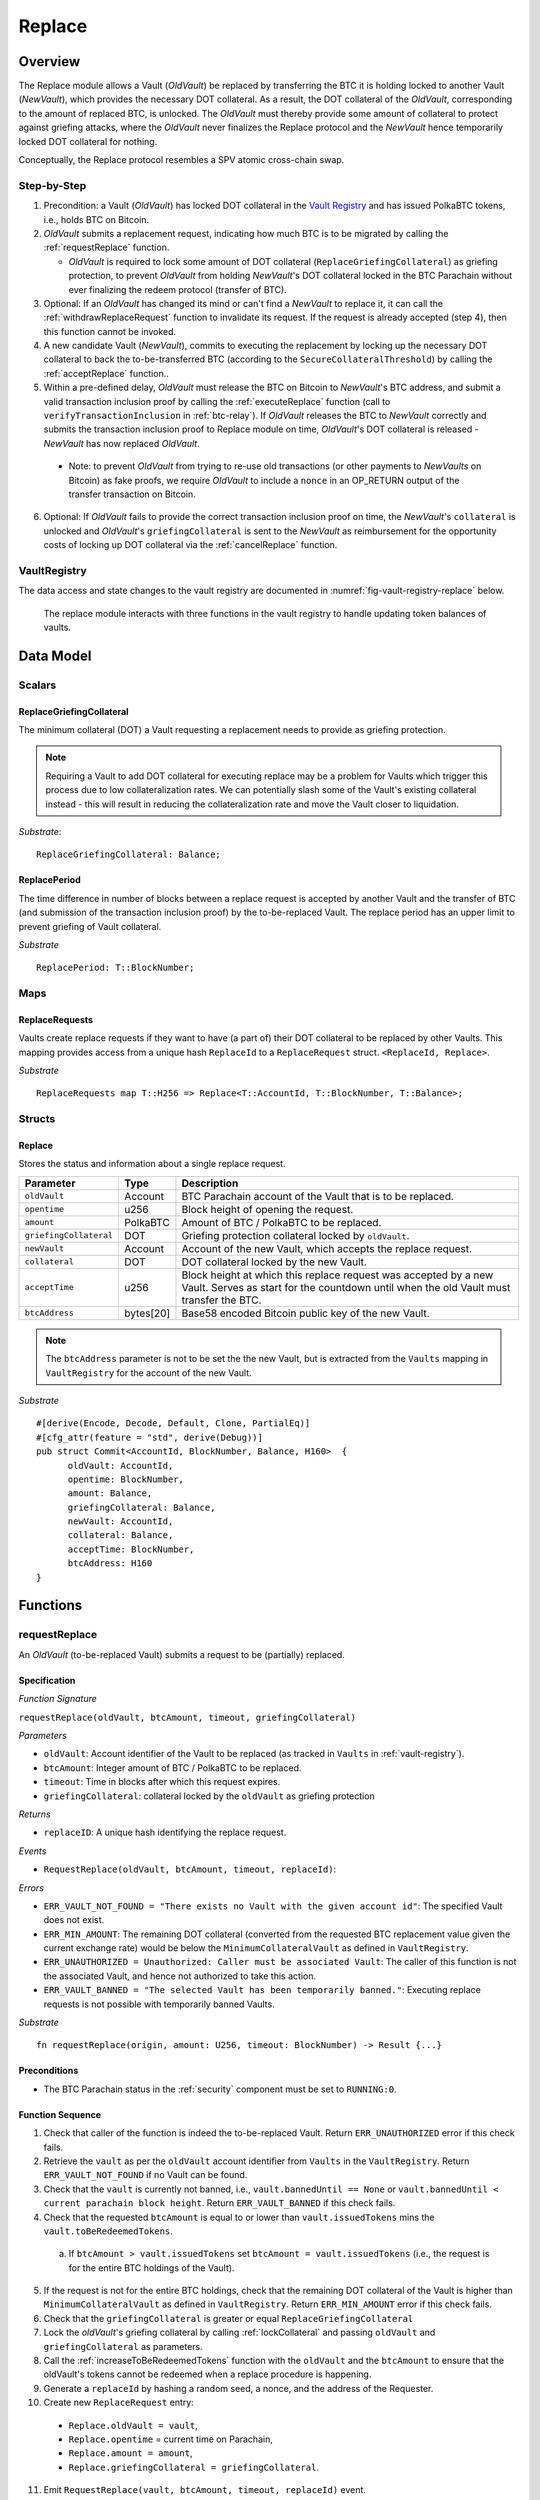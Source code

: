 .. _replace-protocol:

Replace
=======

Overview
~~~~~~~~~

The Replace module allows a Vault (*OldVault*) be replaced by transferring the BTC it is holding locked to another Vault (*NewVault*), which provides the necessary DOT collateral. As a result, the DOT collateral of the *OldVault*, corresponding to the amount of replaced BTC, is unlocked. The *OldVault* must thereby provide some amount of collateral to protect against griefing attacks, where the *OldVault* never finalizes the Replace protocol and the *NewVault* hence temporarily locked DOT collateral for nothing.

Conceptually, the Replace protocol resembles a SPV atomic cross-chain swap.

Step-by-Step
-------------

1. Precondition: a Vault (*OldVault*) has locked DOT collateral in the `Vault Registry <vault-registry>`_ and has issued PolkaBTC tokens, i.e., holds BTC on Bitcoin.

2. *OldVault* submits a replacement request, indicating how much BTC is to be migrated by calling the :ref:`requestReplace` function. 

   * *OldVault* is required to lock some amount of DOT collateral (``ReplaceGriefingCollateral``) as griefing protection, to prevent *OldVault* from holding *NewVault*'s DOT collateral locked in the BTC Parachain without ever finalizing the redeem protocol (transfer of BTC). 

3. Optional: If an *OldVault* has changed its mind or can't find a *NewVault* to replace it, it can call the :ref:`withdrawReplaceRequest` function to invalidate its request. If the request is already accepted (step 4), then this function cannot be invoked.

4. A new candidate Vault (*NewVault*), commits to executing the replacement by locking up the necessary DOT collateral to back the to-be-transferred BTC (according to the ``SecureCollateralThreshold``) by calling the :ref:`acceptReplace` function.. 

5. Within a pre-defined delay, *OldVault* must release the BTC on Bitcoin to *NewVault*'s BTC address, and submit a valid transaction inclusion proof by calling the :ref:`executeReplace` function (call to ``verifyTransactionInclusion`` in :ref:`btc-relay`). If *OldVault* releases the BTC to *NewVault* correctly and submits the transaction inclusion proof to Replace module on time, *OldVault*'s DOT collateral is released - *NewVault* has now replaced *OldVault*.

  * Note: to prevent *OldVault* from trying to re-use old transactions (or other payments to *NewVaults* on Bitcoin) as fake proofs, we require *OldVault* to include a ``nonce`` in an OP_RETURN output of the transfer transaction on Bitcoin.


6. Optional: If *OldVault* fails to provide the correct transaction inclusion proof on time, the *NewVault*'s ``collateral`` is unlocked and *OldVault*'s ``griefingCollateral`` is sent to the *NewVault* as reimbursement for the opportunity costs of locking up DOT collateral via the :ref:`cancelReplace` function. 

VaultRegistry
-------------

The data access and state changes to the vault registry are documented in :numref:`fig-vault-registry-replace` below.

.. _fig-vault-registry-replace:
.. figure:: ../figures/VaultRegistry-Replace.png
    :alt: vault-registry-replace
    
    The replace module interacts with three functions in the vault registry to handle updating token balances of vaults.

Data Model
~~~~~~~~~~

Scalars
-------

ReplaceGriefingCollateral
.........................

The minimum collateral (DOT) a Vault requesting a replacement needs to provide as griefing protection. 

.. note:: Requiring a Vault to add DOT collateral for executing replace may be a problem for Vaults which trigger this process due to low collateralization rates. We can potentially slash some of the Vault's existing collateral instead - this will result in reducing the collateralization rate and move the Vault closer to liquidation.

*Substrate*::

  ReplaceGriefingCollateral: Balance;



ReplacePeriod
.............

The time difference in number of blocks between a replace request is accepted by another Vault and the transfer of BTC (and submission of the transaction inclusion proof) by the to-be-replaced Vault. The replace period has an upper limit to prevent griefing of Vault collateral.

*Substrate* ::

  ReplacePeriod: T::BlockNumber;

Maps
----

ReplaceRequests
...............

Vaults create replace requests if they want to have (a part of) their DOT collateral to be replaced by other Vaults. This mapping provides access from a unique hash ``ReplaceId`` to a ``ReplaceRequest`` struct. ``<ReplaceId, Replace>``.

*Substrate* ::

  ReplaceRequests map T::H256 => Replace<T::AccountId, T::BlockNumber, T::Balance>;


Structs
-------

Replace
.......

Stores the status and information about a single replace request.

.. tabularcolumns:: |l|l|L|

======================  ==========  =======================================================	
Parameter               Type        Description                                            
======================  ==========  =======================================================
``oldVault``            Account     BTC Parachain account of the Vault that is to be replaced.
``opentime``            u256        Block height of opening the request.
``amount``              PolkaBTC    Amount of BTC / PolkaBTC to be replaced.
``griefingCollateral``  DOT         Griefing protection collateral locked by ``oldVault``.
``newVault``            Account     Account of the new Vault, which accepts the replace request.
``collateral``          DOT         DOT collateral locked by the new Vault.
``acceptTime``          u256        Block height at which this replace request was accepted by a new Vault. Serves as start for the countdown until when the old Vault must transfer the BTC.
``btcAddress``          bytes[20]   Base58 encoded Bitcoin public key of the new Vault.  
======================  ==========  =======================================================

.. note:: The ``btcAddress`` parameter is not to be set the the new Vault, but is extracted from the ``Vaults`` mapping in ``VaultRegistry`` for the account of the new Vault.  

*Substrate*

::
  
  #[derive(Encode, Decode, Default, Clone, PartialEq)]
  #[cfg_attr(feature = "std", derive(Debug))]
  pub struct Commit<AccountId, BlockNumber, Balance, H160>  {
        oldVault: AccountId,
        opentime: BlockNumber,
        amount: Balance,
        griefingCollateral: Balance,
        newVault: AccountId,
        collateral: Balance,
        acceptTime: BlockNumber,
        btcAddress: H160
  }

Functions
~~~~~~~~~

.. _requestReplace:

requestReplace
--------------

An *OldVault* (to-be-replaced Vault) submits a request to be (partially) replaced. 


Specification
.............

*Function Signature*

``requestReplace(oldVault, btcAmount, timeout, griefingCollateral)``

*Parameters*

* ``oldVault``: Account identifier of the Vault to be replaced (as tracked in ``Vaults`` in :ref:`vault-registry`).
* ``btcAmount``: Integer amount of BTC / PolkaBTC to be replaced.
* ``timeout``: Time in blocks after which this request expires.
* ``griefingCollateral``: collateral locked by the ``oldVault`` as griefing protection

*Returns*

* ``replaceID``: A unique hash identifying the replace request. 

*Events*

* ``RequestReplace(oldVault, btcAmount, timeout, replaceId)``:

*Errors*

* ``ERR_VAULT_NOT_FOUND = "There exists no Vault with the given account id"``: The specified Vault does not exist. 
* ``ERR_MIN_AMOUNT``: The remaining DOT collateral (converted from the requested BTC replacement value given the current exchange rate) would be below the ``MinimumCollateralVault`` as defined in ``VaultRegistry``.
* ``ERR_UNAUTHORIZED = Unauthorized: Caller must be associated Vault``: The caller of this function is not the associated Vault, and hence not authorized to take this action.
* ``ERR_VAULT_BANNED = "The selected Vault has been temporarily banned."``: Executing replace requests is not possible with temporarily banned Vaults.


*Substrate* ::

  fn requestReplace(origin, amount: U256, timeout: BlockNumber) -> Result {...}


Preconditions
...............

* The BTC Parachain status in the :ref:`security` component must be set to ``RUNNING:0``.

Function Sequence
.................

1. Check that caller of the function is indeed the to-be-replaced Vault. Return ``ERR_UNAUTHORIZED`` error if this check fails.

2. Retrieve the ``vault`` as per the ``oldVault`` account identifier from ``Vaults`` in the ``VaultRegistry``. Return ``ERR_VAULT_NOT_FOUND`` if no Vault can be found.

3. Check that the ``vault`` is currently not banned, i.e., ``vault.bannedUntil == None`` or ``vault.bannedUntil < current parachain block height``. Return ``ERR_VAULT_BANNED`` if this check fails.

4. Check that the requested ``btcAmount`` is equal to or lower than ``vault.issuedTokens`` mins the ``vault.toBeRedeemedTokens``.

  a. If ``btcAmount > vault.issuedTokens`` set ``btcAmount = vault.issuedTokens`` (i.e., the request is for the entire BTC holdings of the Vault).

5. If the request is not for the entire BTC holdings, check that the remaining DOT collateral of the Vault is higher than ``MinimumCollateralVault`` as defined in ``VaultRegistry``. Return ``ERR_MIN_AMOUNT`` error if this check fails.

6. Check that the ``griefingCollateral`` is greater or equal ``ReplaceGriefingCollateral``

7. Lock the *oldVault*'s griefing collateral by calling :ref:`lockCollateral` and passing ``oldVault`` and ``griefingCollateral`` as parameters.

8. Call the :ref:`increaseToBeRedeemedTokens` function with the ``oldVault`` and the ``btcAmount`` to ensure that the oldVault's tokens cannot be redeemed when a replace procedure is happening.

9. Generate a ``replaceId`` by hashing a random seed, a nonce, and the address of the Requester.

10. Create new ``ReplaceRequest`` entry:

   * ``Replace.oldVault = vault``,
   * ``Replace.opentime`` = current time on Parachain,
   * ``Replace.amount = amount``,
   * ``Replace.griefingCollateral = griefingCollateral``.
   
11. Emit ``RequestReplace(vault, btcAmount, timeout, replaceId)`` event.  

12. Return the ``replaceId``.

.. _withdrawReplaceRequest:

withdrawReplaceRequest
-----------------------

The *OldVault* withdraws an existing ReplaceRequest that is made.

.. note:: If a Vault is under the ``AuctionCollateralThreshold``, the Vault cannot withdraw a replace request. 


Specification
.............

*Function Signature*

``withdrawReplaceRequest(oldVault, replaceId)``

*Parameters*

* ``oldVault``: Account identifier of the Vault withdrawing it's replace request (as tracked in ``Vaults`` in :ref:`vault-registry`)
* ``replaceId``: The identifier of the replace request in ``ReplaceRequests``.

*Events*

* ``WithdrawReplaceRequest(oldVault, replaceId)``: emits an event stating that a Vault (``oldVault``) has withdrawn an existing replace request (``requestId``).

*Errors*


* ``ERR_REPLACE_ID_NOT_FOUND =  No ReplaceRequest with given identifier found``: The provided ``replaceId`` was not found in ``ReplaceRequests``.
* ``ERR_UNAUTHORIZED = Unauthorized: Caller must be associated Vault``: The caller of this function is not the associated Vault, and hence not authorized to take this action.
* ``ERR_CANCEL_ACCEPTED_REQUEST = Cannot cancel the ReplaceRequest as it was already accepted by a Vault``: The ``ReplaceRequest`` was already accepted by another Vault and can hence no longer be withdrawn.

*Substrate* ::

  fn WithdrawReplaceRequest(origin, replaceId: H256) -> Result {...}

Preconditions
...............

The ReplaceRequest must have not yet been accepted by another Vault.


Function Sequence
..................

1. Retrieve the ``ReplaceRequest`` as per the ``replaceId`` parameter from ``Vaults`` in the ``VaultRegistry``. Return ``ERR_REPLACE_ID_NOT_FOUND`` error if no such ``ReplaceRequest`` was found.

2. Check that caller of the function is indeed the to-be-replaced Vault as specified in the ``ReplaceRequest``. Return ``ERR_UNAUTHORIZED`` error if this check fails.

3. Check that the collateral rate of the vault is not under the ``AuctionCollateralThreshold`` as defined in the VaultRegistry. If it is under the ``AuctionCollateralThreshold`` return ``ERR_UNAUTHORIZED``. 
   
4. Check that the ``ReplaceRequest`` was not yet accepted by another Vault. Return ``ERR_CANCEL_ACCEPTED_REQUEST`` error if this check fails.

5. Release the *oldVault*'s griefing collateral associated with this ``ReplaceRequests`` by calling :ref:`releaseCollateral` and passing the ``oldVault`` and ``griefingCollateral`` as parameters.

6. Call the :ref:`decreaseToBeRedeemedTokens` function in the VaultRegistry to allow the vault to be part of other redeem or replace requests again.

7. Remove the ``ReplaceRequest`` from ``ReplaceRequests``.

8. Emit a ``WithdrawReplaceRequest(oldVault, replaceId)`` event.
 
9. Return.

.. _acceptReplace:

acceptReplace
--------------

A *NewVault* accepts an existing replace request, locking the necessary DOT collateral.

.. note:: When issuing tokens, we increase the ``toBeIssuedTokens`` by a vault. Also, when a vault locks collateral via the ``registerVault`` and ``lockCollateral`` function in the VaultRegistry, we would add collateral to the ``collateral`` field of a vault. However, we are *not* updating the ``collateral`` and ``toBeIssuedTokens`` tokens here. if a vault decides to provide a very high collateral rate, way over the ``SecureCollateralThreshold`` and wants to back the replace with that, we are not interferring with this. If we would lock his collateral in the ``collateral`` field in the VaultRegistry, as user could block part of this collateral with an issue request.


Specification
.............

*Function Signature*

``acceptReplace(newVault, replaceId, collateral)``

*Parameters*

* ``newVault``: Account identifier of the Vault accepting the replace request (as tracked in ``Vaults`` in :ref:`vault-registry`)
* ``replaceId``: The identifier of the replace request in ``ReplaceRequests``.
* ``collateral``: DOT collateral provided to match the replace request (i.e., for backing the locked BTC). Can be more than the necessary amount.

*Events*

* ``AcceptReplace(newVault, replaceId, collateral)``: emits an event stating which Vault (``newVault``) has accepted the ``ReplaceRequest`` request (``requestId``), and how much collateral in DOT it provided (``collateral``).

*Errors*


* ``ERR_REPLACE_ID_NOT_FOUND =  No ReplaceRequest with given identifier found``: The provided ``replaceId`` was not found in ``ReplaceRequests``.
* ``ERR_INSUFFICIENT_COLLATERAL``: The provided collateral is insufficient to match the replace request. 
* ``ERR_VAULT_NOT_FOUND``: The caller of the function was not found in the existing ``Vaults`` list in ``VaultRegistry``.
* ``ERR_VAULT_BANNED = "The selected Vault has been temporarily banned."``: Executing replace requests is not possible with temporarily banned Vaults.

*Substrate* ::

  fn acceptReplace(origin, replaceId: H256, collateral: Balance) -> Result {...}

Preconditions
...............

The BTC Parachain status in the :ref:`security` component must be set to ``RUNNING:0``.


Function Sequence
..................


1. Retrieve the ``ReplaceRequest`` as per the ``replaceId`` parameter from  ``ReplaceRequests``. Return ``ERR_REPLACE_ID_NOT_FOUND`` error if no such ``ReplaceRequest`` was found.

2. Retrieve the Vault as per the ``newVault`` parameter from ``Vaults`` in the ``VaultRegistry``. Return ``ERR_VAULT_NOT_FOUND`` error if no such Vault can be found.

3. Check that the ``newVault`` is currently not banned, i.e., ``newVault.bannedUntil == None`` or ``newVault.bannedUntil < current parachain block height``. Return ``ERR_VAULT_BANNED`` if this check fails.

4. Check that the provided ``collateral`` exceeds the necessary amount, i.e., ``collateral >= SecureCollateralThreshold * Replace.btcAmount``. Return ``ERR_INSUFFICIENT_COLLATERAL`` error if this check fails.

5. Lock the *newVault*'s collateral by calling :ref:`lockCollateral` and providing ``newVault`` and ``collateral`` as parameters.

6. Update the ``ReplaceRequest`` entry:

  * ``Replace.newVault = newVault``,
  * ``Replace.acceptTime`` = current Parachain time, 
  * ``Replace.btcAddress = btcAddress`` (new Vault's BTC address),
  * ``Replace.collateral = collateral`` (DOT collateral locked by new Vault).

7. Emit a ``AcceptReplace(newVault, replaceId, collateral)`` event.


.. _auctionReplace:

auctionReplace
--------------

A *NewVault* enforces the replace of an *oldVault*. This is possible when the *oldVault* is below the ``AuctionCollateralThreshold``. The function creates a replace request that cannot be withdrawn by the *oldVault*.

.. note:: When issuing tokens, we increase the ``toBeIssuedTokens`` by a vault. Also, when a vault locks collateral via the ``registerVault`` and ``lockCollateral`` function in the VaultRegistry, we would add collateral to the ``collateral`` field of a vault. However, we are *not* updating the ``collateral`` and ``toBeIssuedTokens`` tokens here. if a vault decides to provide a very high collateral rate, way over the ``SecureCollateralThreshold`` and wants to back the replace with that, we are not interferring with this. If we would lock his collateral in the ``collateral`` field in the VaultRegistry, as user could block part of this collateral with an issue request.


Specification
.............

*Function Signature*

``auctionReplace(newVault, oldVault, btcAmount, collateral)``

*Parameters*

* ``newVault``: Account identifier of the Vault auctioning the replace request (as tracked in ``Vaults`` in :ref:`vault-registry`)
* ``oldVault``: Account identifier of the Vault to be replaced (as tracked in Vaults in :ref:`vault-registry`).
* ``btcAmount``: Integer amount of BTC / PolkaBTC to be replaced.
* ``collateral``: DOT collateral provided to match the replace request (i.e., for backing the locked BTC). Can be more than the necessary amount.

*Events*

* ``RequestReplace(oldVault, btcAmount, timeout, replaceId)``
* ``AuctionReplace(newVault, replaceId, collateral)``: emits an event stating which Vault (``newVault``) has auctioned the ``ReplaceRequest`` request (``requestId``), and how much collateral in DOT it provided (``collateral``).

*Errors*

* ``ERR_SUFFICIENT_COLLTERAL_RATE``: The *oldVault* is not below the ``AuctionCollateralThreshold``.
* ``ERR_INSUFFICIENT_COLLATERAL``: The provided collateral is insufficient to match the replace request. 
* ``ERR_VAULT_NOT_FOUND``: The caller of the function was not found in the existing ``Vaults`` list in ``VaultRegistry``.

*Substrate* ::

  fn auctionReplace(origin, replaceId: H256, collateral: Balance) -> Result {...}

Preconditions
...............

The BTC Parachain status in the :ref:`security` component must be set to ``RUNNING:0``.


Function Sequence
..................

1. Retrieve the ``newVault`` as per the ``newVault`` parameter from ``Vaults`` in the ``VaultRegistry``. Return ``ERR_VAULT_NOT_FOUND`` error if no such Vault can be found.

2. Retrieve the ``oldVault`` as per the ``oldVault`` parameter from ``Vaults`` in the ``VaultRegistry``. Return ``ERR_VAULT_NOT_FOUND`` error if no such Vault can be found.

3. Check that the ``oldVault`` is below the ``AuctionCollateralThreshold`` by calculating his current ``oldVault.issuedTokens`` and the ``oldVault.collateral``. If not throw ``ERR_SUFFICIENT_COLLATERAL_RATE``.

4. Check that the provided ``collateral`` exceeds the necessary amount, i.e., ``collateral >= SecureCollateralThreshold * btcAmount``. Return ``ERR_INSUFFICIENT_COLLATERAL`` error if this check fails.

5. Lock the *newVault*'s collateral by calling :ref:`lockCollateral` and providing ``newVault`` and ``collateral`` as parameters.

6. Call the :ref:`increaseToBeRedeemedTokens` function with the ``oldVault`` and the ``btcAmount`` to ensure that the oldVault’s tokens cannot be redeemed when a replace procedure is happening.

7. Generate a ``replaceId`` by hashing a random seed, a nonce, and the address of the ``newVault``.

8. Create a new ``ReplaceRequest`` named ``replace`` entry:

  * ``replace.newVault = newVault``,
  * ``replace.oldVault = oldVault``,
  * ``replace.openTime`` = current Parachain time, 
  * ``replace.acceptTime`` = current Parachain time,
  * ``replace.amount = btcAmount``,
  * ``replace.griefingCollateral = 0``,
  * ``replace.btcAddress = newVault.btcAddress`` (new Vault's BTC address),
  * ``replace.collateral = collateral`` (DOT collateral locked by new Vault).

9. Emit a ``AuctionReplace(newVault, replaceId, collateral)`` event.

10. Emit a ``RequestReplace(oldVault, btcAmount, timeout, replaceId)`` event.

11. Return.

.. _executeReplace: 

executeReplace
--------------

The to-be-replaced Vault finalizes the replace process by submitting a proof that it transferred the correct amount of BTC to the BTC address of the new Vault, as specified in the ``ReplaceRequest``.
This function calls *verifyTransactionInclusion* in :ref:`btc-relay`, proving a transaction inclusion proof (``txid``, ``txBlockHeight``, ``txIndex``, and ``merkleProof``) as input, as well as *validateTransaction* proving the ``rawTx``, ``replaceId`` and the *newVault*'s Bitcoin address as parameters.


Specification
.............

*Function Signature*

``executeReplace(newVault, replaceId, txId, txBlockHeight, txIndex, merkleProof, rawTx)``

*Parameters*

* ``newVault``: Account identifier of the Vault accepting the replace request (as tracked in ``Vaults`` in :ref:`vault-registry`)
* ``replaceId``: The identifier of the replace request in ``ReplaceRequests``.
* ``txId``: The hash of the Bitcoin transaction.
* ``txBlockHeight``: Bitcoin block height at which the transaction is supposedly included.
* ``txIndex``: Index of transaction in the Bitcoin block’s transaction Merkle tree.
* ``MerkleProof``: Merkle tree path (concatenated LE SHA256 hashes).
* ``rawTx``: Raw Bitcoin transaction including the transaction inputs and outputs.

*Events*

* ``ExecuteReplace(oldVault, newVault, replaceId)``: emits an event stating that the old Vault (``oldVault``) has executed the BTC transfer to the new Vault (``newVault``), finalizing the ``ReplaceRequest`` request (``requestId``).

*Errors*


* ``ERR_REPLACE_ID_NOT_FOUND =  No ReplaceRequest with given identifier found``: The provided ``replaceId`` was not found in ``ReplaceRequests``.
* ``ERR_VAULT_NOT_FOUND = No Vault with given Account identifier found``: The caller of the function was not found in the existing ``Vaults`` list in ``VaultRegistry``.
* ``ERR_REPLACE_PERIOD_EXPIRED = Replace request expired``: 
* See errors returned by *verifyTransactionInclusion* and *validateTransaction* in :ref:`btc-relay`.


*Substrate* ::

  fn executeReplace(origin, replaceId: H256, collateral: Balance) -> Result {...}

Preconditions
...............

* The BTC Parachain status in the :ref:`security` component must be set to ``RUNNING:0``.
* The to-be-replaced Vault transferred the correct amount of BTC to the BTC address of the new Vault on Bitcoin, and has generated a transaction inclusion proof. 

Function Sequence
..................

1. Retrieve the ``ReplaceRequest`` as per the ``replaceId`` parameter from ``Vaults`` in the ``VaultRegistry``. Return ``ERR_REPLACE_ID_NOT_FOUND`` error if no such ``ReplaceRequest`` request was found.

2. Check that the current Parachain block height minus the ``ReplacePeriod`` is smaller than the ``opentime`` of the ``ReplaceRequest``. Throw ``ERR_REPLACE_PERIOD_EXPIRED`` if false.

3. Retrieve the ``Vault`` as per the ``newVault`` parameter from ``Vaults`` in the ``VaultRegistry``. Return ``ERR_VAULT_NOT_FOUND`` error if no such Vault can be found.

4. Call *verifyTransactionInclusion* in :ref:`btc-relay`, providing ``txid``, ``txBlockHeight``, ``txIndex``, and ``merkleProof`` as parameters. If this call returns an error, abort and return the received error. 

5. Call *validateTransaction* in :ref:`btc-relay`, providing ``rawTx``, the amount of to-be-replaced BTC (``Replace.amount``), the ``newVault``'s Bitcoin address (``Vault.btcAddress``), and the ``replaceId`` as parameters. If this call returns an error, abort and return the received error. 

6. Call the :ref:`replaceTokens` function in the VaultRegistry with the ``newVault``, ``oldVault``, ``amount``, and the ``collateral`` to increase the ``issuedTokens`` amount of the ``newVault`` as well as its ``collateral``. Further, this decreases the ``issuedTokens`` and ``toBeRedeemedTokens`` of the ``oldVault``.

7. Call the :ref:`releaseCollateral` function to release the ``oldVaults`` griefing collateral ``griefingCollateral``.

8. Emit the ``ExecuteReplace(oldVault, newVault, replaceId)`` event.

9. Remove the ``ReplaceRequest`` from ``ReplaceRequests``.

10. Return.

.. note:: It can be the case that the to-be-replaced *OldVault* controls a significant numbers of Bitcoin UTXOs with user funds, making it impossible to execute the migration of funds to the *NewVault* within a single Bitcoin transaction. As a result, it may be necessary to "merge" these UTXOs using multiple "merge transactions" on Bitcoin, i.e., transactions which takes as input multiple UTXOs controlled by the *OldVault* and create a single UTXO controlled (again) by the *OldVault*. Once the UTXOs produced by "merge transactions" can be merged by a single, final transaction, the *OldVault* moves the funds to the *NewVault*. (An alternative is to allow the *OldVault* to submit multiple transaction inclusion proofs when calling ``executeReplace``, although this significantly increases the complexity of transaction parsing on the BTC Parachain side).


.. _cancelReplace:

cancelReplace
-------------

If a replace request is not executed on time, the replace can be cancelled by the new vault. Since the new vault provided additional collateral in vain, it can claim the old vault's griefing collateral.

Specification
.............

*Function Signature*

``cancelReplace(newVault, replaceId)``

*Parameters*

* ``newVault``: Account identifier of the Vault accepting the replace request (as tracked in ``Vaults`` in :ref:`vault-registry`)
* ``replaceId``: The identifier of the replace request in ``ReplaceRequests``.


*Events*

* ``CancelReplace(newVault, oldVault, replaceId)``: emits an event stating that the old Vault (``oldVault``) has not completed the replace request and the new Vault (``newVault``) cancelled the ``ReplaceRequest`` request (``requestId``).

*Errors*


* ``ERR_REPLACE_ID_NOT_FOUND =  No ReplaceRequest with given identifier found``: The provided ``replaceId`` was not found in ``ReplaceRequests``.
* ``ERR_VAULT_NOT_FOUND = No Vault with given Account identifier found``: The caller of the function was not found in the existing ``Vaults`` list in ``VaultRegistry``.
* ``ERR_PERIOD_NOT_EXPIRED = Replace request not yet expired``: The old vault can still fulfil the replace request.

*Substrate* ::

  fn cancelReplace(origin, replaceId: H256) -> Result {...}

Preconditions
...............

* The BTC Parachain status in the :ref:`security` component must be set to ``RUNNING:0``.

Function Sequence
..................

1. Retrieve the ``ReplaceRequest`` as per the ``replaceId`` parameter from ``Vaults`` in the ``VaultRegistry``. Return ``ERR_REPLACE_ID_NOT_FOUND`` error if no such ``ReplaceRequest`` request was found.

.. note:: If a replace request has been executed successfully, it has been deleted and this error will be thrown.

2. Check that the current Parachain block height minus the ``ReplacePeriod`` is greater than the ``opentime`` of the ``ReplaceRequest``. Throw ``ERR_PERIOD_NOT_EXPIRED`` if false.

3. Retrieve the ``Vault`` as per the ``newVault`` parameter from ``Vaults`` in the ``VaultRegistry``. Return ``ERR_VAULT_NOT_FOUND`` error if no such Vault can be found.

4. Transfer the *oldVault*'s griefing collateral associated with this ``ReplaceRequests`` to the *newVault* by calling :ref:`slashCollateral` and passing the ``oldVault``, ``newVault`` and ``griefingCollateral`` as parameters.

5. Call the :ref:`decreaseToBeRedeemedTokens` function in the VaultRegistry for the *oldVault*.

6. Remove the ``ReplaceRequest`` from ``ReplaceRequests``.

7. Emit a ``CancelReplace(newVault, oldVault, replaceId)`` event.
 
8. Return.


Events
~~~~~~~

RequestReplace
--------------

Emit an event when a replace request is made by an *oldVault*.

*Event Signature*

``ReplaceRequested(oldVault, btcAmount, timeout, replaceId)``

*Parameters*

* ``oldVault``: Account identifier of the Vault to be replaced (as tracked in ``Vaults`` in :ref:`vault-registry`).
* ``btcAmount``: Integer amount of BTC / PolkaBTC to be replaced.
* ``timeout``: Time in blocks after which this request expires.
* ``replaceId``: The unique identified of a replace request.

*Functions*

* :ref:`requestReplace`
* :ref:`auctionReplace`

*Substrate* ::

  RequestReplace(AccountId, Balance, BlockNumber, H256);

WithdrawReplaceRequest
----------------------

Emits an event stating that a Vault (``oldVault``) has withdrawn an existing replace request (``requestId``).

*Event Signature*

``WithdrawReplaceRequest(oldVault, replaceId)``

*Parameters*

* ``oldVault``: Account identifier of the Vault withdrawing it's replace request (as tracked in ``Vaults`` in :ref:`vault-registry`)
* ``replaceId``: The identifier of the replace request in ``ReplaceRequests``.

*Functions*

* ref:`withdrawReplaceRequest`

*Substrate* ::

  WithdrawReplaceRequest(AccountId, H256);


AcceptReplace
-------------

Emits an event stating which Vault (``newVault``) has accepted the ``ReplaceRequest`` request (``requestId``), and how much collateral in DOT it provided (``collateral``).

*Event Signature*

``AcceptReplace(newVault, replaceId, collateral)``

*Parameters*

* ``newVault``: Account identifier of the Vault accepting the replace request (as tracked in ``Vaults`` in :ref:`vault-registry`)
* ``replaceId``: The identifier of the replace request in ``ReplaceRequests``.
* ``collateral``: DOT collateral provided to match the replace request (i.e., for backing the locked BTC). Can be more than the necessary amount.

*Functions*

* ref:`acceptReplace`

*Substrate* ::

  AcceptReplace(AccountId, H256, Balance);


AuctionReplace
--------------

Emits an event stating which Vault (``newVault``) has auctioned the ``ReplaceRequest`` request (``requestId``), and how much collateral in DOT it provided (``collateral``).

*Event Signature*

``AuctionReplace(newVault, replaceId, collateral)``

*Parameters*

* ``newVault``: Account identifier of the Vault accepting the replace request (as tracked in ``Vaults`` in :ref:`vault-registry`)
* ``replaceId``: The identifier of the replace request in ``ReplaceRequests``.
* ``collateral``: DOT collateral provided to match the replace request (i.e., for backing the locked BTC). Can be more than the necessary amount.

*Functions*

* ref:`auctionReplace`

*Substrate* ::

  AuctionReplace(AccountId, H256, Balance);


ExecuteReplace
--------------

Emits an event stating that the old Vault (``oldVault``) has executed the BTC transfer to the new Vault (``newVault``), finalizing the ``ReplaceRequest`` request (``requestId``).

*Event Signature*

``ExecuteReplace(oldVault, newVault, replaceId)``

*Parameters*

* ``oldVault``: Account identifier of the Vault withdrawing it's replace request (as tracked in ``Vaults`` in :ref:`vault-registry`)
* ``newVault``: Account identifier of the Vault accepting the replace request (as tracked in ``Vaults`` in :ref:`vault-registry`)
* ``replaceId``: The identifier of the replace request in ``ReplaceRequests``.

*Functions*

* ref:`executeReplace`

*Substrate* ::

  ExecuteReplace(AccountId, AccountId, H256);


CancelReplace
-------------

Emits an event stating that the old Vault (``oldVault``) has not completed the replace request and the new Vault (``newVault``) cancelled the ``ReplaceRequest`` request (``requestId``).

*Event Signature*

``CancelReplace(newVault, oldVault, replaceId)``

*Parameters*

* ``oldVault``: Account identifier of the Vault withdrawing it's replace request (as tracked in ``Vaults`` in :ref:`vault-registry`)
* ``newVault``: Account identifier of the Vault accepting the replace request (as tracked in ``Vaults`` in :ref:`vault-registry`)
* ``replaceId``: The identifier of the replace request in ``ReplaceRequests``.

*Functions*

* ref:`cancelReplace`

*Substrate* ::

  CancelReplace(AccountId, AccountId, H256);

Error Codes
~~~~~~~~~~~

``ERR_MIN_AMOUNT``

* **Message**: "Remaining collateral below ``MinimCollateralVaul`` limit."
* **Function**: :ref:`requestReplace` 
* **Cause**: The remaining DOT collateral (converted from the requested BTC replacement value given the current exchange rate) would be below the ``MinimumCollateralVault`` as defined in ``VaultRegistry``.

``ERR_UNAUTHORIZED``

* **Message**: "Unauthorized: Caller must be associated vault."
* **Function**: :ref:`requestReplace` | :ref:`withdrawReplaceRequest`
* **Cause**: The caller of this function is not the associated vault, and hence not authorized to take this action.

``ERR_REPLACE_ID_NOT_FOUND``

* **Message**: "The ``replaceId`` cannot be found."
* **Function**: :ref:`withdrawReplaceRequest` | :ref:`acceptReplace` | :ref:`executeReplace` | :ref:`cancelReplace`
* **Cause**: The ``replaceId`` in the ``ReplaceRequests`` mapping returned ``None``.

``ERR_CANCEL_ACCEPTED_REQUEST``

* **Message**: "Cannot cancel the ReplaceRequest as it was already accepted by a Vault."
* **Function**: :ref:`withdrawReplaceRequest` 
* **Cause**: The ``ReplaceRequest`` was already accepted by another Vault and can hence no longer be withdrawn.

``ERR_INSUFFICIENT_COLLATERAL``

* **Message**: "The provided collateral is too low."
* **Function**: :ref:`acceptReplace` | :ref:`auctionReplace`
* **Cause**: The provided collateral is insufficient to match the replace request. 

``ERR_VAULT_NOT_FOUND``

* **Message**: "The ``vault`` cannot be found."
* **Function**: :ref:`requestReplace` | :ref:`acceptReplace` | :ref:`auctionReplace` | :ref:`cancelReplace`
* **Cause**: The vault was not found in the existing ``Vaults`` list in ``VaultRegistry``.

``ERR_SUFFICIENT_COLLTERAL_RATE``

* **Message**: "The to-be-replaced vault is not below the ``AuctionCollateralThreshold``."
* **Function**: :ref:`auctionReplace`
* **Cause**: The *oldVault* is not below the ``AuctionCollateralThreshold``.

``ERR_REPLACE_PERIOD_EXPIRED``

* **Message**: "The replace period expired."
* **Function**: :ref:`executeReplace`
* **Cause**: The time limit as defined by the ``ReplacePeriod`` is not met.

``ERR_REPLACE_PERIOD_NOT_EXPIRED``

* **Message**: "The period to complete the replace request is not yet expired."
* **Function**: :ref:`cancelReplace`
* **Cause**:  Raises an error if the time limit to call ``executeReplace`` has not yet passed.


